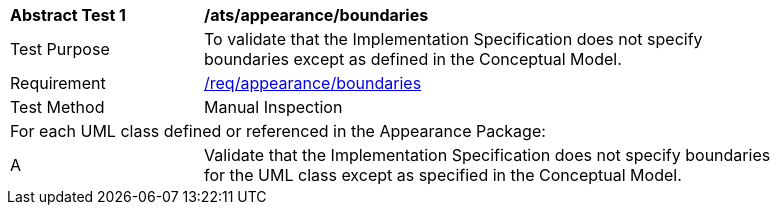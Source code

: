 [[ats_appearance_boundaries]]
[width="90%",cols="2,6"]
|===
^|*Abstract Test {counter:ats-id}* |*/ats/appearance/boundaries* 
^|Test Purpose |To validate that the Implementation Specification does not specify boundaries except as defined in the Conceptual Model.
^|Requirement |<<req_appearance_boundaries,/req/appearance/boundaries>>
^|Test Method |Manual Inspection
2+|For each UML class defined or referenced in the Appearance Package:
^|A |Validate that the Implementation Specification does not specify boundaries for the UML class except as specified in the Conceptual Model.
|===
